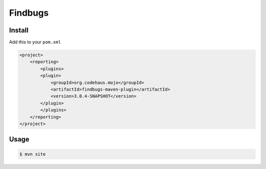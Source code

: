 ********
Findbugs
********

Install
=======

Add this to your ``pom.xml``

.. code-block:: xml

    <project>
        <reporting>
            <plugins>
            <plugin>
                <groupId>org.codehaus.mojo</groupId>
                <artifactId>findbugs-maven-plugin</artifactId>
                <version>3.0.4-SNAPSHOT</version>
            </plugin>
            </plugins>
        </reporting>
    </project>

Usage
=====

.. code-block:: shell

    $ mvn site
